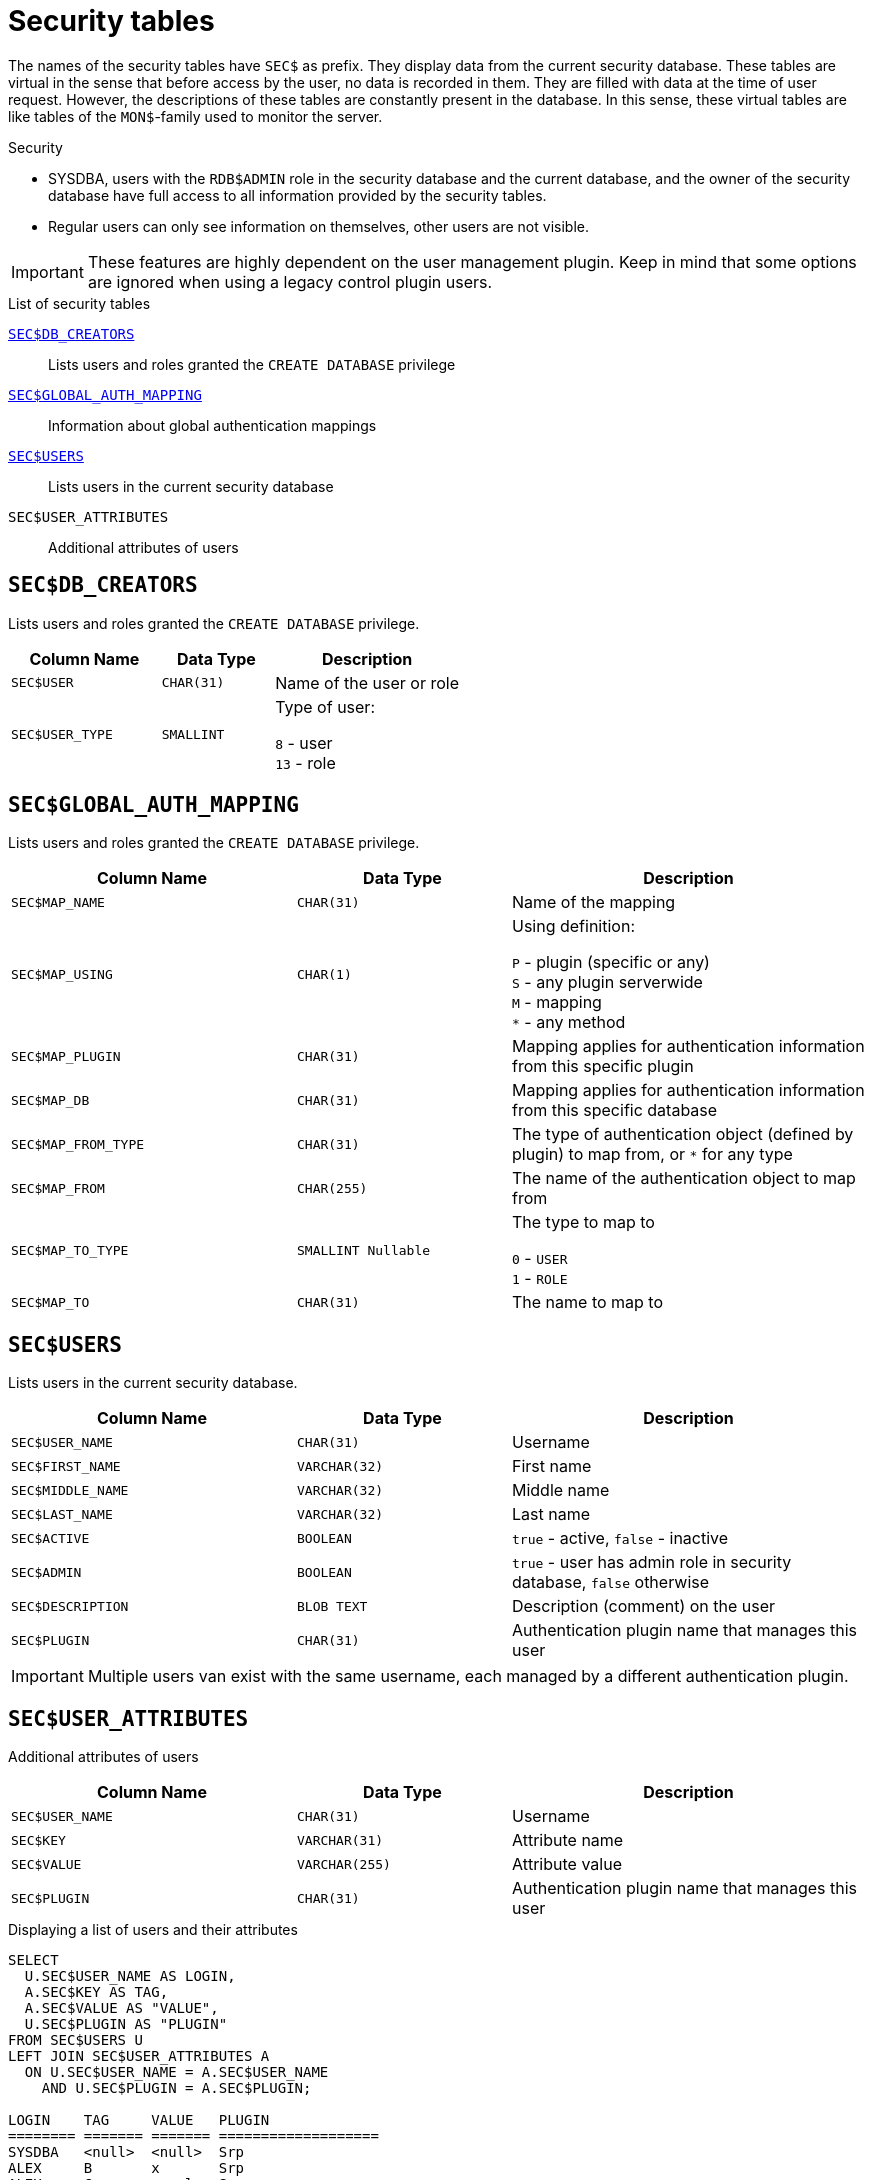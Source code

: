 :!sectnums:

[appendix]
[[fblangref30-appx06-sectables]]
= Security tables

The names of the security tables have `SEC$` as prefix.
They display data from the current security database.
These tables are virtual in the sense that before access by the user, no data is recorded in them.
They are filled with data at the time of user request.
However, the descriptions of these tables are constantly present in the database.
In this sense, these virtual tables are like tables of the `MON$`-family used to monitor the server.

.Security
* SYSDBA, users with the `RDB$ADMIN` role in the security database and the current database, and the owner of the security database have full access to all information provided by the security tables.
* Regular users can only see information on themselves, other users are not visible.

[IMPORTANT]
====
These features are highly dependent on the user management plugin.
Keep in mind that some options are ignored when using a legacy control plugin users.
====

[[fblangref30-appx06-tbl-sectables]]
.List of security tables
<<fblangref30-appx06-dbcreators>>::
Lists users and roles granted the `CREATE DATABASE` privilege

<<fblangref30-appx06-authmapping>>::
Information about global authentication mappings

<<fblangref30-appx06-users>>::
Lists users in the current security database

`SEC$USER_ATTRIBUTES`::
Additional attributes of users

[[fblangref30-appx06-dbcreators]]
== `SEC$DB_CREATORS`

Lists users and roles granted the `CREATE DATABASE` privilege.

[[fblangref30-appx06-tbl-dbcreators]]
[cols="<4m,<3m,<5", frame="all", options="header",stripes="none"]
|===
^| Column Name
^| Data Type
^| Description

|SEC$USER
|CHAR(31)
|Name of the user or role

|SEC$USER_TYPE
|SMALLINT
|Type of user:

`8` - user +
`13` - role
|===

[[fblangref30-appx06-authmapping]]
== `SEC$GLOBAL_AUTH_MAPPING`

Lists users and roles granted the `CREATE DATABASE` privilege.

// Keep column description in-sync with fblangref30-appx04-tbl-authmapping

[[fblangref30-appx06-tbl-authmapping]]
[cols="<4m,<3m,<5", frame="all", options="header",stripes="none"]
|===
^| Column Name
^| Data Type
^| Description

|SEC$MAP_NAME
|CHAR(31)
|Name of the mapping

|SEC$MAP_USING
|CHAR(1)
|Using definition:

`P` - plugin (specific or any) +
`S` - any plugin serverwide +
`M` - mapping +
`{asterisk}` - any method

|SEC$MAP_PLUGIN
|CHAR(31)
|Mapping applies for authentication information from this specific plugin

|SEC$MAP_DB
|CHAR(31)
|Mapping applies for authentication information from this specific database

|SEC$MAP_FROM_TYPE
|CHAR(31)
|The type of authentication object (defined by plugin) to map from, or `{asterisk}` for any type

|SEC$MAP_FROM
|CHAR(255)
|The name of the authentication object to map from

|SEC$MAP_TO_TYPE
|SMALLINT Nullable
|The type to map to

`0` - `USER` +
`1` - `ROLE`

|SEC$MAP_TO
|CHAR(31)
|The name to map to
|===

[[fblangref30-appx06-users]]
== `SEC$USERS`

Lists users in the current security database.

[[fblangref30-appx06-tbl-users]]
[cols="<4m,<3m,<5", frame="all", options="header",stripes="none"]
|===
^| Column Name
^| Data Type
^| Description

|SEC$USER_NAME
|CHAR(31)
|Username

|SEC$FIRST_NAME
|VARCHAR(32)
|First name

|SEC$MIDDLE_NAME
|VARCHAR(32)
|Middle name

|SEC$LAST_NAME
|VARCHAR(32)
|Last name

|SEC$ACTIVE
|BOOLEAN
|`true` - active, `false` - inactive

|SEC$ADMIN
|BOOLEAN
|`true` - user has admin role in security database, `false` otherwise

|SEC$DESCRIPTION
|BLOB TEXT
|Description (comment) on the user

|SEC$PLUGIN
|CHAR(31)
|Authentication plugin name that manages this user
|===

[IMPORTANT]
====
Multiple users van exist with the same username, each managed by a different authentication plugin.
====

[[fblangref30-appx06-userattr]]
== `SEC$USER_ATTRIBUTES`

Additional attributes of users

[[fblangref30-appx06-tbl-userattr]]
[cols="<4m,<3m,<5", frame="all", options="header",stripes="none"]
|===
^| Column Name
^| Data Type
^| Description

|SEC$USER_NAME
|CHAR(31)
|Username

|SEC$KEY
|VARCHAR(31)
|Attribute name

|SEC$VALUE
|VARCHAR(255)
|Attribute value

|SEC$PLUGIN
|CHAR(31)
|Authentication plugin name that manages this user
|===

.Displaying a list of users and their attributes
[source]
----
SELECT
  U.SEC$USER_NAME AS LOGIN,
  A.SEC$KEY AS TAG,
  A.SEC$VALUE AS "VALUE",
  U.SEC$PLUGIN AS "PLUGIN"
FROM SEC$USERS U
LEFT JOIN SEC$USER_ATTRIBUTES A
  ON U.SEC$USER_NAME = A.SEC$USER_NAME
    AND U.SEC$PLUGIN = A.SEC$PLUGIN;

LOGIN    TAG     VALUE   PLUGIN
======== ======= ======= ===================
SYSDBA   <null>  <null>  Srp
ALEX     B       x       Srp
ALEX     C       sample  Srp
SYSDBA   <null>  <null>  Legacy_UserManager
----
